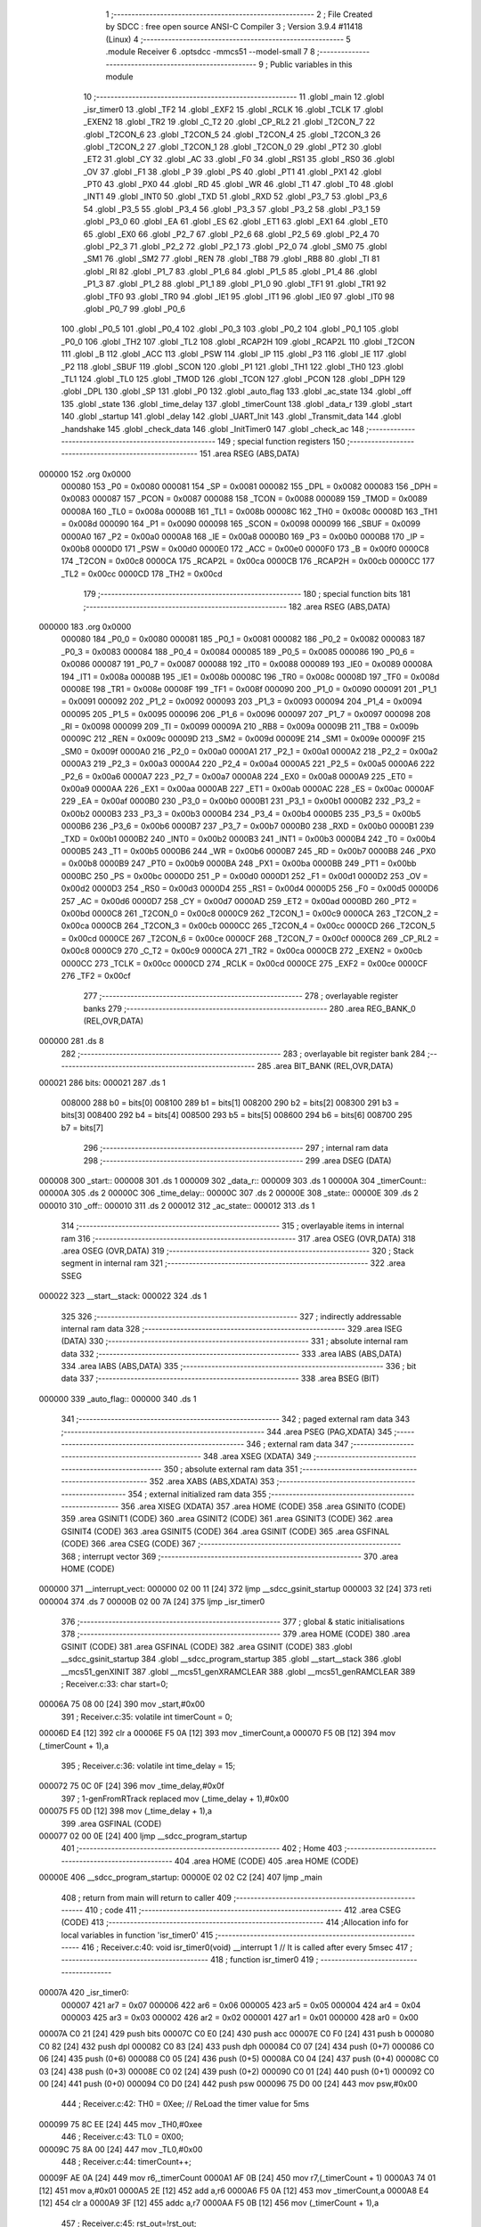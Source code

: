                                       1 ;--------------------------------------------------------
                                      2 ; File Created by SDCC : free open source ANSI-C Compiler
                                      3 ; Version 3.9.4 #11418 (Linux)
                                      4 ;--------------------------------------------------------
                                      5 	.module Receiver
                                      6 	.optsdcc -mmcs51 --model-small
                                      7 	
                                      8 ;--------------------------------------------------------
                                      9 ; Public variables in this module
                                     10 ;--------------------------------------------------------
                                     11 	.globl _main
                                     12 	.globl _isr_timer0
                                     13 	.globl _TF2
                                     14 	.globl _EXF2
                                     15 	.globl _RCLK
                                     16 	.globl _TCLK
                                     17 	.globl _EXEN2
                                     18 	.globl _TR2
                                     19 	.globl _C_T2
                                     20 	.globl _CP_RL2
                                     21 	.globl _T2CON_7
                                     22 	.globl _T2CON_6
                                     23 	.globl _T2CON_5
                                     24 	.globl _T2CON_4
                                     25 	.globl _T2CON_3
                                     26 	.globl _T2CON_2
                                     27 	.globl _T2CON_1
                                     28 	.globl _T2CON_0
                                     29 	.globl _PT2
                                     30 	.globl _ET2
                                     31 	.globl _CY
                                     32 	.globl _AC
                                     33 	.globl _F0
                                     34 	.globl _RS1
                                     35 	.globl _RS0
                                     36 	.globl _OV
                                     37 	.globl _F1
                                     38 	.globl _P
                                     39 	.globl _PS
                                     40 	.globl _PT1
                                     41 	.globl _PX1
                                     42 	.globl _PT0
                                     43 	.globl _PX0
                                     44 	.globl _RD
                                     45 	.globl _WR
                                     46 	.globl _T1
                                     47 	.globl _T0
                                     48 	.globl _INT1
                                     49 	.globl _INT0
                                     50 	.globl _TXD
                                     51 	.globl _RXD
                                     52 	.globl _P3_7
                                     53 	.globl _P3_6
                                     54 	.globl _P3_5
                                     55 	.globl _P3_4
                                     56 	.globl _P3_3
                                     57 	.globl _P3_2
                                     58 	.globl _P3_1
                                     59 	.globl _P3_0
                                     60 	.globl _EA
                                     61 	.globl _ES
                                     62 	.globl _ET1
                                     63 	.globl _EX1
                                     64 	.globl _ET0
                                     65 	.globl _EX0
                                     66 	.globl _P2_7
                                     67 	.globl _P2_6
                                     68 	.globl _P2_5
                                     69 	.globl _P2_4
                                     70 	.globl _P2_3
                                     71 	.globl _P2_2
                                     72 	.globl _P2_1
                                     73 	.globl _P2_0
                                     74 	.globl _SM0
                                     75 	.globl _SM1
                                     76 	.globl _SM2
                                     77 	.globl _REN
                                     78 	.globl _TB8
                                     79 	.globl _RB8
                                     80 	.globl _TI
                                     81 	.globl _RI
                                     82 	.globl _P1_7
                                     83 	.globl _P1_6
                                     84 	.globl _P1_5
                                     85 	.globl _P1_4
                                     86 	.globl _P1_3
                                     87 	.globl _P1_2
                                     88 	.globl _P1_1
                                     89 	.globl _P1_0
                                     90 	.globl _TF1
                                     91 	.globl _TR1
                                     92 	.globl _TF0
                                     93 	.globl _TR0
                                     94 	.globl _IE1
                                     95 	.globl _IT1
                                     96 	.globl _IE0
                                     97 	.globl _IT0
                                     98 	.globl _P0_7
                                     99 	.globl _P0_6
                                    100 	.globl _P0_5
                                    101 	.globl _P0_4
                                    102 	.globl _P0_3
                                    103 	.globl _P0_2
                                    104 	.globl _P0_1
                                    105 	.globl _P0_0
                                    106 	.globl _TH2
                                    107 	.globl _TL2
                                    108 	.globl _RCAP2H
                                    109 	.globl _RCAP2L
                                    110 	.globl _T2CON
                                    111 	.globl _B
                                    112 	.globl _ACC
                                    113 	.globl _PSW
                                    114 	.globl _IP
                                    115 	.globl _P3
                                    116 	.globl _IE
                                    117 	.globl _P2
                                    118 	.globl _SBUF
                                    119 	.globl _SCON
                                    120 	.globl _P1
                                    121 	.globl _TH1
                                    122 	.globl _TH0
                                    123 	.globl _TL1
                                    124 	.globl _TL0
                                    125 	.globl _TMOD
                                    126 	.globl _TCON
                                    127 	.globl _PCON
                                    128 	.globl _DPH
                                    129 	.globl _DPL
                                    130 	.globl _SP
                                    131 	.globl _P0
                                    132 	.globl _auto_flag
                                    133 	.globl _ac_state
                                    134 	.globl _off
                                    135 	.globl _state
                                    136 	.globl _time_delay
                                    137 	.globl _timerCount
                                    138 	.globl _data_r
                                    139 	.globl _start
                                    140 	.globl _startup
                                    141 	.globl _delay
                                    142 	.globl _UART_Init
                                    143 	.globl _Transmit_data
                                    144 	.globl _handshake
                                    145 	.globl _check_data
                                    146 	.globl _InitTimer0
                                    147 	.globl _check_ac
                                    148 ;--------------------------------------------------------
                                    149 ; special function registers
                                    150 ;--------------------------------------------------------
                                    151 	.area RSEG    (ABS,DATA)
      000000                        152 	.org 0x0000
                           000080   153 _P0	=	0x0080
                           000081   154 _SP	=	0x0081
                           000082   155 _DPL	=	0x0082
                           000083   156 _DPH	=	0x0083
                           000087   157 _PCON	=	0x0087
                           000088   158 _TCON	=	0x0088
                           000089   159 _TMOD	=	0x0089
                           00008A   160 _TL0	=	0x008a
                           00008B   161 _TL1	=	0x008b
                           00008C   162 _TH0	=	0x008c
                           00008D   163 _TH1	=	0x008d
                           000090   164 _P1	=	0x0090
                           000098   165 _SCON	=	0x0098
                           000099   166 _SBUF	=	0x0099
                           0000A0   167 _P2	=	0x00a0
                           0000A8   168 _IE	=	0x00a8
                           0000B0   169 _P3	=	0x00b0
                           0000B8   170 _IP	=	0x00b8
                           0000D0   171 _PSW	=	0x00d0
                           0000E0   172 _ACC	=	0x00e0
                           0000F0   173 _B	=	0x00f0
                           0000C8   174 _T2CON	=	0x00c8
                           0000CA   175 _RCAP2L	=	0x00ca
                           0000CB   176 _RCAP2H	=	0x00cb
                           0000CC   177 _TL2	=	0x00cc
                           0000CD   178 _TH2	=	0x00cd
                                    179 ;--------------------------------------------------------
                                    180 ; special function bits
                                    181 ;--------------------------------------------------------
                                    182 	.area RSEG    (ABS,DATA)
      000000                        183 	.org 0x0000
                           000080   184 _P0_0	=	0x0080
                           000081   185 _P0_1	=	0x0081
                           000082   186 _P0_2	=	0x0082
                           000083   187 _P0_3	=	0x0083
                           000084   188 _P0_4	=	0x0084
                           000085   189 _P0_5	=	0x0085
                           000086   190 _P0_6	=	0x0086
                           000087   191 _P0_7	=	0x0087
                           000088   192 _IT0	=	0x0088
                           000089   193 _IE0	=	0x0089
                           00008A   194 _IT1	=	0x008a
                           00008B   195 _IE1	=	0x008b
                           00008C   196 _TR0	=	0x008c
                           00008D   197 _TF0	=	0x008d
                           00008E   198 _TR1	=	0x008e
                           00008F   199 _TF1	=	0x008f
                           000090   200 _P1_0	=	0x0090
                           000091   201 _P1_1	=	0x0091
                           000092   202 _P1_2	=	0x0092
                           000093   203 _P1_3	=	0x0093
                           000094   204 _P1_4	=	0x0094
                           000095   205 _P1_5	=	0x0095
                           000096   206 _P1_6	=	0x0096
                           000097   207 _P1_7	=	0x0097
                           000098   208 _RI	=	0x0098
                           000099   209 _TI	=	0x0099
                           00009A   210 _RB8	=	0x009a
                           00009B   211 _TB8	=	0x009b
                           00009C   212 _REN	=	0x009c
                           00009D   213 _SM2	=	0x009d
                           00009E   214 _SM1	=	0x009e
                           00009F   215 _SM0	=	0x009f
                           0000A0   216 _P2_0	=	0x00a0
                           0000A1   217 _P2_1	=	0x00a1
                           0000A2   218 _P2_2	=	0x00a2
                           0000A3   219 _P2_3	=	0x00a3
                           0000A4   220 _P2_4	=	0x00a4
                           0000A5   221 _P2_5	=	0x00a5
                           0000A6   222 _P2_6	=	0x00a6
                           0000A7   223 _P2_7	=	0x00a7
                           0000A8   224 _EX0	=	0x00a8
                           0000A9   225 _ET0	=	0x00a9
                           0000AA   226 _EX1	=	0x00aa
                           0000AB   227 _ET1	=	0x00ab
                           0000AC   228 _ES	=	0x00ac
                           0000AF   229 _EA	=	0x00af
                           0000B0   230 _P3_0	=	0x00b0
                           0000B1   231 _P3_1	=	0x00b1
                           0000B2   232 _P3_2	=	0x00b2
                           0000B3   233 _P3_3	=	0x00b3
                           0000B4   234 _P3_4	=	0x00b4
                           0000B5   235 _P3_5	=	0x00b5
                           0000B6   236 _P3_6	=	0x00b6
                           0000B7   237 _P3_7	=	0x00b7
                           0000B0   238 _RXD	=	0x00b0
                           0000B1   239 _TXD	=	0x00b1
                           0000B2   240 _INT0	=	0x00b2
                           0000B3   241 _INT1	=	0x00b3
                           0000B4   242 _T0	=	0x00b4
                           0000B5   243 _T1	=	0x00b5
                           0000B6   244 _WR	=	0x00b6
                           0000B7   245 _RD	=	0x00b7
                           0000B8   246 _PX0	=	0x00b8
                           0000B9   247 _PT0	=	0x00b9
                           0000BA   248 _PX1	=	0x00ba
                           0000BB   249 _PT1	=	0x00bb
                           0000BC   250 _PS	=	0x00bc
                           0000D0   251 _P	=	0x00d0
                           0000D1   252 _F1	=	0x00d1
                           0000D2   253 _OV	=	0x00d2
                           0000D3   254 _RS0	=	0x00d3
                           0000D4   255 _RS1	=	0x00d4
                           0000D5   256 _F0	=	0x00d5
                           0000D6   257 _AC	=	0x00d6
                           0000D7   258 _CY	=	0x00d7
                           0000AD   259 _ET2	=	0x00ad
                           0000BD   260 _PT2	=	0x00bd
                           0000C8   261 _T2CON_0	=	0x00c8
                           0000C9   262 _T2CON_1	=	0x00c9
                           0000CA   263 _T2CON_2	=	0x00ca
                           0000CB   264 _T2CON_3	=	0x00cb
                           0000CC   265 _T2CON_4	=	0x00cc
                           0000CD   266 _T2CON_5	=	0x00cd
                           0000CE   267 _T2CON_6	=	0x00ce
                           0000CF   268 _T2CON_7	=	0x00cf
                           0000C8   269 _CP_RL2	=	0x00c8
                           0000C9   270 _C_T2	=	0x00c9
                           0000CA   271 _TR2	=	0x00ca
                           0000CB   272 _EXEN2	=	0x00cb
                           0000CC   273 _TCLK	=	0x00cc
                           0000CD   274 _RCLK	=	0x00cd
                           0000CE   275 _EXF2	=	0x00ce
                           0000CF   276 _TF2	=	0x00cf
                                    277 ;--------------------------------------------------------
                                    278 ; overlayable register banks
                                    279 ;--------------------------------------------------------
                                    280 	.area REG_BANK_0	(REL,OVR,DATA)
      000000                        281 	.ds 8
                                    282 ;--------------------------------------------------------
                                    283 ; overlayable bit register bank
                                    284 ;--------------------------------------------------------
                                    285 	.area BIT_BANK	(REL,OVR,DATA)
      000021                        286 bits:
      000021                        287 	.ds 1
                           008000   288 	b0 = bits[0]
                           008100   289 	b1 = bits[1]
                           008200   290 	b2 = bits[2]
                           008300   291 	b3 = bits[3]
                           008400   292 	b4 = bits[4]
                           008500   293 	b5 = bits[5]
                           008600   294 	b6 = bits[6]
                           008700   295 	b7 = bits[7]
                                    296 ;--------------------------------------------------------
                                    297 ; internal ram data
                                    298 ;--------------------------------------------------------
                                    299 	.area DSEG    (DATA)
      000008                        300 _start::
      000008                        301 	.ds 1
      000009                        302 _data_r::
      000009                        303 	.ds 1
      00000A                        304 _timerCount::
      00000A                        305 	.ds 2
      00000C                        306 _time_delay::
      00000C                        307 	.ds 2
      00000E                        308 _state::
      00000E                        309 	.ds 2
      000010                        310 _off::
      000010                        311 	.ds 2
      000012                        312 _ac_state::
      000012                        313 	.ds 1
                                    314 ;--------------------------------------------------------
                                    315 ; overlayable items in internal ram 
                                    316 ;--------------------------------------------------------
                                    317 	.area	OSEG    (OVR,DATA)
                                    318 	.area	OSEG    (OVR,DATA)
                                    319 ;--------------------------------------------------------
                                    320 ; Stack segment in internal ram 
                                    321 ;--------------------------------------------------------
                                    322 	.area	SSEG
      000022                        323 __start__stack:
      000022                        324 	.ds	1
                                    325 
                                    326 ;--------------------------------------------------------
                                    327 ; indirectly addressable internal ram data
                                    328 ;--------------------------------------------------------
                                    329 	.area ISEG    (DATA)
                                    330 ;--------------------------------------------------------
                                    331 ; absolute internal ram data
                                    332 ;--------------------------------------------------------
                                    333 	.area IABS    (ABS,DATA)
                                    334 	.area IABS    (ABS,DATA)
                                    335 ;--------------------------------------------------------
                                    336 ; bit data
                                    337 ;--------------------------------------------------------
                                    338 	.area BSEG    (BIT)
      000000                        339 _auto_flag::
      000000                        340 	.ds 1
                                    341 ;--------------------------------------------------------
                                    342 ; paged external ram data
                                    343 ;--------------------------------------------------------
                                    344 	.area PSEG    (PAG,XDATA)
                                    345 ;--------------------------------------------------------
                                    346 ; external ram data
                                    347 ;--------------------------------------------------------
                                    348 	.area XSEG    (XDATA)
                                    349 ;--------------------------------------------------------
                                    350 ; absolute external ram data
                                    351 ;--------------------------------------------------------
                                    352 	.area XABS    (ABS,XDATA)
                                    353 ;--------------------------------------------------------
                                    354 ; external initialized ram data
                                    355 ;--------------------------------------------------------
                                    356 	.area XISEG   (XDATA)
                                    357 	.area HOME    (CODE)
                                    358 	.area GSINIT0 (CODE)
                                    359 	.area GSINIT1 (CODE)
                                    360 	.area GSINIT2 (CODE)
                                    361 	.area GSINIT3 (CODE)
                                    362 	.area GSINIT4 (CODE)
                                    363 	.area GSINIT5 (CODE)
                                    364 	.area GSINIT  (CODE)
                                    365 	.area GSFINAL (CODE)
                                    366 	.area CSEG    (CODE)
                                    367 ;--------------------------------------------------------
                                    368 ; interrupt vector 
                                    369 ;--------------------------------------------------------
                                    370 	.area HOME    (CODE)
      000000                        371 __interrupt_vect:
      000000 02 00 11         [24]  372 	ljmp	__sdcc_gsinit_startup
      000003 32               [24]  373 	reti
      000004                        374 	.ds	7
      00000B 02 00 7A         [24]  375 	ljmp	_isr_timer0
                                    376 ;--------------------------------------------------------
                                    377 ; global & static initialisations
                                    378 ;--------------------------------------------------------
                                    379 	.area HOME    (CODE)
                                    380 	.area GSINIT  (CODE)
                                    381 	.area GSFINAL (CODE)
                                    382 	.area GSINIT  (CODE)
                                    383 	.globl __sdcc_gsinit_startup
                                    384 	.globl __sdcc_program_startup
                                    385 	.globl __start__stack
                                    386 	.globl __mcs51_genXINIT
                                    387 	.globl __mcs51_genXRAMCLEAR
                                    388 	.globl __mcs51_genRAMCLEAR
                                    389 ;	Receiver.c:33: char start=0;
      00006A 75 08 00         [24]  390 	mov	_start,#0x00
                                    391 ;	Receiver.c:35: volatile int timerCount = 0;
      00006D E4               [12]  392 	clr	a
      00006E F5 0A            [12]  393 	mov	_timerCount,a
      000070 F5 0B            [12]  394 	mov	(_timerCount + 1),a
                                    395 ;	Receiver.c:36: volatile int time_delay = 15;
      000072 75 0C 0F         [24]  396 	mov	_time_delay,#0x0f
                                    397 ;	1-genFromRTrack replaced	mov	(_time_delay + 1),#0x00
      000075 F5 0D            [12]  398 	mov	(_time_delay + 1),a
                                    399 	.area GSFINAL (CODE)
      000077 02 00 0E         [24]  400 	ljmp	__sdcc_program_startup
                                    401 ;--------------------------------------------------------
                                    402 ; Home
                                    403 ;--------------------------------------------------------
                                    404 	.area HOME    (CODE)
                                    405 	.area HOME    (CODE)
      00000E                        406 __sdcc_program_startup:
      00000E 02 02 C2         [24]  407 	ljmp	_main
                                    408 ;	return from main will return to caller
                                    409 ;--------------------------------------------------------
                                    410 ; code
                                    411 ;--------------------------------------------------------
                                    412 	.area CSEG    (CODE)
                                    413 ;------------------------------------------------------------
                                    414 ;Allocation info for local variables in function 'isr_timer0'
                                    415 ;------------------------------------------------------------
                                    416 ;	Receiver.c:40: void isr_timer0(void) __interrupt 1   // It is called after every 5msec
                                    417 ;	-----------------------------------------
                                    418 ;	 function isr_timer0
                                    419 ;	-----------------------------------------
      00007A                        420 _isr_timer0:
                           000007   421 	ar7 = 0x07
                           000006   422 	ar6 = 0x06
                           000005   423 	ar5 = 0x05
                           000004   424 	ar4 = 0x04
                           000003   425 	ar3 = 0x03
                           000002   426 	ar2 = 0x02
                           000001   427 	ar1 = 0x01
                           000000   428 	ar0 = 0x00
      00007A C0 21            [24]  429 	push	bits
      00007C C0 E0            [24]  430 	push	acc
      00007E C0 F0            [24]  431 	push	b
      000080 C0 82            [24]  432 	push	dpl
      000082 C0 83            [24]  433 	push	dph
      000084 C0 07            [24]  434 	push	(0+7)
      000086 C0 06            [24]  435 	push	(0+6)
      000088 C0 05            [24]  436 	push	(0+5)
      00008A C0 04            [24]  437 	push	(0+4)
      00008C C0 03            [24]  438 	push	(0+3)
      00008E C0 02            [24]  439 	push	(0+2)
      000090 C0 01            [24]  440 	push	(0+1)
      000092 C0 00            [24]  441 	push	(0+0)
      000094 C0 D0            [24]  442 	push	psw
      000096 75 D0 00         [24]  443 	mov	psw,#0x00
                                    444 ;	Receiver.c:42: TH0  = 0Xee;         // ReLoad the timer value for 5ms
      000099 75 8C EE         [24]  445 	mov	_TH0,#0xee
                                    446 ;	Receiver.c:43: TL0  = 0X00;
      00009C 75 8A 00         [24]  447 	mov	_TL0,#0x00
                                    448 ;	Receiver.c:44: timerCount++;
      00009F AE 0A            [24]  449 	mov	r6,_timerCount
      0000A1 AF 0B            [24]  450 	mov	r7,(_timerCount + 1)
      0000A3 74 01            [12]  451 	mov	a,#0x01
      0000A5 2E               [12]  452 	add	a,r6
      0000A6 F5 0A            [12]  453 	mov	_timerCount,a
      0000A8 E4               [12]  454 	clr	a
      0000A9 3F               [12]  455 	addc	a,r7
      0000AA F5 0B            [12]  456 	mov	(_timerCount + 1),a
                                    457 ;	Receiver.c:45: rst_out=!rst_out;
      0000AC B2 96            [12]  458 	cpl	_P1_6
                                    459 ;	Receiver.c:47: if(state!=20)
      0000AE 74 14            [12]  460 	mov	a,#0x14
      0000B0 B5 0E 07         [24]  461 	cjne	a,_state,00257$
      0000B3 E4               [12]  462 	clr	a
      0000B4 B5 0F 03         [24]  463 	cjne	a,(_state + 1),00257$
      0000B7 02 02 69         [24]  464 	ljmp	00153$
      0000BA                        465 00257$:
                                    466 ;	Receiver.c:49: if(timerCount < (time_delay*30)) // count for LED-ON delay
      0000BA 85 0C 13         [24]  467 	mov	__mulint_PARM_2,_time_delay
      0000BD 85 0D 14         [24]  468 	mov	(__mulint_PARM_2 + 1),(_time_delay + 1)
      0000C0 90 00 1E         [24]  469 	mov	dptr,#0x001e
      0000C3 12 05 28         [24]  470 	lcall	__mulint
      0000C6 AE 82            [24]  471 	mov	r6,dpl
      0000C8 AF 83            [24]  472 	mov	r7,dph
      0000CA C3               [12]  473 	clr	c
      0000CB E5 0A            [12]  474 	mov	a,_timerCount
      0000CD 9E               [12]  475 	subb	a,r6
      0000CE E5 0B            [12]  476 	mov	a,(_timerCount + 1)
      0000D0 64 80            [12]  477 	xrl	a,#0x80
      0000D2 8F F0            [24]  478 	mov	b,r7
      0000D4 63 F0 80         [24]  479 	xrl	b,#0x80
      0000D7 95 F0            [12]  480 	subb	a,b
      0000D9 40 03            [24]  481 	jc	00258$
      0000DB 02 01 C1         [24]  482 	ljmp	00150$
      0000DE                        483 00258$:
                                    484 ;	Receiver.c:51: switch(state)
      0000DE E5 0F            [12]  485 	mov	a,(_state + 1)
      0000E0 30 E7 03         [24]  486 	jnb	acc.7,00259$
      0000E3 02 02 69         [24]  487 	ljmp	00153$
      0000E6                        488 00259$:
      0000E6 C3               [12]  489 	clr	c
      0000E7 74 09            [12]  490 	mov	a,#0x09
      0000E9 95 0E            [12]  491 	subb	a,_state
      0000EB 74 80            [12]  492 	mov	a,#(0x00 ^ 0x80)
      0000ED 85 0F F0         [24]  493 	mov	b,(_state + 1)
      0000F0 63 F0 80         [24]  494 	xrl	b,#0x80
      0000F3 95 F0            [12]  495 	subb	a,b
      0000F5 50 03            [24]  496 	jnc	00260$
      0000F7 02 02 69         [24]  497 	ljmp	00153$
      0000FA                        498 00260$:
      0000FA E5 0E            [12]  499 	mov	a,_state
      0000FC 24 0B            [12]  500 	add	a,#(00261$-3-.)
      0000FE 83               [24]  501 	movc	a,@a+pc
      0000FF F5 82            [12]  502 	mov	dpl,a
      000101 E5 0E            [12]  503 	mov	a,_state
      000103 24 0E            [12]  504 	add	a,#(00262$-3-.)
      000105 83               [24]  505 	movc	a,@a+pc
      000106 F5 83            [12]  506 	mov	dph,a
      000108 E4               [12]  507 	clr	a
      000109 73               [24]  508 	jmp	@a+dptr
      00010A                        509 00261$:
      00010A 1E                     510 	.db	00101$
      00010B 30                     511 	.db	00104$
      00010C 41                     512 	.db	00107$
      00010D 52                     513 	.db	00110$
      00010E 63                     514 	.db	00113$
      00010F 74                     515 	.db	00116$
      000110 85                     516 	.db	00119$
      000111 96                     517 	.db	00122$
      000112 9F                     518 	.db	00123$
      000113 B0                     519 	.db	00126$
      000114                        520 00262$:
      000114 01                     521 	.db	00101$>>8
      000115 01                     522 	.db	00104$>>8
      000116 01                     523 	.db	00107$>>8
      000117 01                     524 	.db	00110$>>8
      000118 01                     525 	.db	00113$>>8
      000119 01                     526 	.db	00116$>>8
      00011A 01                     527 	.db	00119$>>8
      00011B 01                     528 	.db	00122$>>8
      00011C 01                     529 	.db	00123$>>8
      00011D 01                     530 	.db	00126$>>8
                                    531 ;	Receiver.c:53: case 0:	P0_1 =!P0_1;P0_0 =0;P2_6=!P2_6;
      00011E                        532 00101$:
      00011E B2 81            [12]  533 	cpl	_P0_1
                                    534 ;	assignBit
      000120 C2 80            [12]  535 	clr	_P0_0
      000122 B2 A6            [12]  536 	cpl	_P2_6
                                    537 ;	Receiver.c:54: if(auto_flag)	auto_led=1;
      000124 30 00 02         [24]  538 	jnb	_auto_flag,00103$
                                    539 ;	assignBit
      000127 D2 A1            [12]  540 	setb	_P2_1
      000129                        541 00103$:
                                    542 ;	Receiver.c:55: up_led=0;	down_led=0;
                                    543 ;	assignBit
      000129 C2 A7            [12]  544 	clr	_P2_7
                                    545 ;	assignBit
      00012B C2 A4            [12]  546 	clr	_P2_4
                                    547 ;	Receiver.c:56: break;	
      00012D 02 02 69         [24]  548 	ljmp	00153$
                                    549 ;	Receiver.c:57: case 1:	P0_1 =!P0_1;P0_0 =0;P2_6=0;
      000130                        550 00104$:
      000130 B2 81            [12]  551 	cpl	_P0_1
                                    552 ;	assignBit
      000132 C2 80            [12]  553 	clr	_P0_0
                                    554 ;	assignBit
      000134 C2 A6            [12]  555 	clr	_P2_6
                                    556 ;	Receiver.c:58: if(auto_flag)
      000136 20 00 03         [24]  557 	jb	_auto_flag,00264$
      000139 02 02 69         [24]  558 	ljmp	00153$
      00013C                        559 00264$:
                                    560 ;	Receiver.c:59: up_led=1;
                                    561 ;	assignBit
      00013C D2 A7            [12]  562 	setb	_P2_7
                                    563 ;	Receiver.c:60: break;
      00013E 02 02 69         [24]  564 	ljmp	00153$
                                    565 ;	Receiver.c:61: case 2:	P0_1 =!P0_1;P0_0 =0;P2_6=0;
      000141                        566 00107$:
      000141 B2 81            [12]  567 	cpl	_P0_1
                                    568 ;	assignBit
      000143 C2 80            [12]  569 	clr	_P0_0
                                    570 ;	assignBit
      000145 C2 A6            [12]  571 	clr	_P2_6
                                    572 ;	Receiver.c:62: if(auto_flag)
      000147 20 00 03         [24]  573 	jb	_auto_flag,00265$
      00014A 02 02 69         [24]  574 	ljmp	00153$
      00014D                        575 00265$:
                                    576 ;	Receiver.c:63: up_led=1;
                                    577 ;	assignBit
      00014D D2 A7            [12]  578 	setb	_P2_7
                                    579 ;	Receiver.c:64: break;
      00014F 02 02 69         [24]  580 	ljmp	00153$
                                    581 ;	Receiver.c:65: case 3:	P0_1 =!P0_1;P0_0 =!P0_0;P2_6=0;
      000152                        582 00110$:
      000152 B2 81            [12]  583 	cpl	_P0_1
      000154 B2 80            [12]  584 	cpl	_P0_0
                                    585 ;	assignBit
      000156 C2 A6            [12]  586 	clr	_P2_6
                                    587 ;	Receiver.c:66: if(auto_flag)
      000158 20 00 03         [24]  588 	jb	_auto_flag,00266$
      00015B 02 02 69         [24]  589 	ljmp	00153$
      00015E                        590 00266$:
                                    591 ;	Receiver.c:67: up_led=1;
                                    592 ;	assignBit
      00015E D2 A7            [12]  593 	setb	_P2_7
                                    594 ;	Receiver.c:68: break;
      000160 02 02 69         [24]  595 	ljmp	00153$
                                    596 ;	Receiver.c:69: case 4:	P0_1 =0;P0_0 =!P0_0;P2_6=!P2_6;
      000163                        597 00113$:
                                    598 ;	assignBit
      000163 C2 81            [12]  599 	clr	_P0_1
      000165 B2 80            [12]  600 	cpl	_P0_0
      000167 B2 A6            [12]  601 	cpl	_P2_6
                                    602 ;	Receiver.c:70: if(auto_flag)
      000169 20 00 03         [24]  603 	jb	_auto_flag,00267$
      00016C 02 02 69         [24]  604 	ljmp	00153$
      00016F                        605 00267$:
                                    606 ;	Receiver.c:71: down_led=1;
                                    607 ;	assignBit
      00016F D2 A4            [12]  608 	setb	_P2_4
                                    609 ;	Receiver.c:72: break;
      000171 02 02 69         [24]  610 	ljmp	00153$
                                    611 ;	Receiver.c:73: case 5:	P0_1 =0;P0_0 =0;P2_6=!P2_6;
      000174                        612 00116$:
                                    613 ;	assignBit
      000174 C2 81            [12]  614 	clr	_P0_1
                                    615 ;	assignBit
      000176 C2 80            [12]  616 	clr	_P0_0
      000178 B2 A6            [12]  617 	cpl	_P2_6
                                    618 ;	Receiver.c:74: if(auto_flag)
      00017A 20 00 03         [24]  619 	jb	_auto_flag,00268$
      00017D 02 02 69         [24]  620 	ljmp	00153$
      000180                        621 00268$:
                                    622 ;	Receiver.c:75: down_led=1;
                                    623 ;	assignBit
      000180 D2 A4            [12]  624 	setb	_P2_4
                                    625 ;	Receiver.c:76: break;
      000182 02 02 69         [24]  626 	ljmp	00153$
                                    627 ;	Receiver.c:77: case 6:	P0_1 =0;P0_0 =0;P2_6=!P2_6;
      000185                        628 00119$:
                                    629 ;	assignBit
      000185 C2 81            [12]  630 	clr	_P0_1
                                    631 ;	assignBit
      000187 C2 80            [12]  632 	clr	_P0_0
      000189 B2 A6            [12]  633 	cpl	_P2_6
                                    634 ;	Receiver.c:78: if(auto_flag)
      00018B 20 00 03         [24]  635 	jb	_auto_flag,00269$
      00018E 02 02 69         [24]  636 	ljmp	00153$
      000191                        637 00269$:
                                    638 ;	Receiver.c:79: down_led=1;
                                    639 ;	assignBit
      000191 D2 A4            [12]  640 	setb	_P2_4
                                    641 ;	Receiver.c:80: break;
      000193 02 02 69         [24]  642 	ljmp	00153$
                                    643 ;	Receiver.c:81: case 7:	P0_1 =0;P0_0 =!P0_0;P2_6=0;break;
      000196                        644 00122$:
                                    645 ;	assignBit
      000196 C2 81            [12]  646 	clr	_P0_1
      000198 B2 80            [12]  647 	cpl	_P0_0
                                    648 ;	assignBit
      00019A C2 A6            [12]  649 	clr	_P2_6
      00019C 02 02 69         [24]  650 	ljmp	00153$
                                    651 ;	Receiver.c:82: case 8:	P0_1 =!P0_1;P0_0 =0;P2_6=0;
      00019F                        652 00123$:
      00019F B2 81            [12]  653 	cpl	_P0_1
                                    654 ;	assignBit
      0001A1 C2 80            [12]  655 	clr	_P0_0
                                    656 ;	assignBit
      0001A3 C2 A6            [12]  657 	clr	_P2_6
                                    658 ;	Receiver.c:83: if(auto_flag)
      0001A5 20 00 03         [24]  659 	jb	_auto_flag,00270$
      0001A8 02 02 69         [24]  660 	ljmp	00153$
      0001AB                        661 00270$:
                                    662 ;	Receiver.c:84: up_led=1;
                                    663 ;	assignBit
      0001AB D2 A7            [12]  664 	setb	_P2_7
                                    665 ;	Receiver.c:85: break;
      0001AD 02 02 69         [24]  666 	ljmp	00153$
                                    667 ;	Receiver.c:86: case 9:	P0_1 =0;P0_0 =0;P2_6=!P2_6;
      0001B0                        668 00126$:
                                    669 ;	assignBit
      0001B0 C2 81            [12]  670 	clr	_P0_1
                                    671 ;	assignBit
      0001B2 C2 80            [12]  672 	clr	_P0_0
      0001B4 B2 A6            [12]  673 	cpl	_P2_6
                                    674 ;	Receiver.c:87: if(auto_flag)
      0001B6 20 00 03         [24]  675 	jb	_auto_flag,00271$
      0001B9 02 02 69         [24]  676 	ljmp	00153$
      0001BC                        677 00271$:
                                    678 ;	Receiver.c:88: down_led=1;
                                    679 ;	assignBit
      0001BC D2 A4            [12]  680 	setb	_P2_4
                                    681 ;	Receiver.c:89: break;
      0001BE 02 02 69         [24]  682 	ljmp	00153$
                                    683 ;	Receiver.c:91: }	
      0001C1                        684 00150$:
                                    685 ;	Receiver.c:95: else if((timerCount > time_delay) &&(timerCount<time_delay*60)) // count for LED-ON delay
      0001C1 C3               [12]  686 	clr	c
      0001C2 E5 0C            [12]  687 	mov	a,_time_delay
      0001C4 95 0A            [12]  688 	subb	a,_timerCount
      0001C6 E5 0D            [12]  689 	mov	a,(_time_delay + 1)
      0001C8 64 80            [12]  690 	xrl	a,#0x80
      0001CA 85 0B F0         [24]  691 	mov	b,(_timerCount + 1)
      0001CD 63 F0 80         [24]  692 	xrl	b,#0x80
      0001D0 95 F0            [12]  693 	subb	a,b
      0001D2 40 03            [24]  694 	jc	00272$
      0001D4 02 02 64         [24]  695 	ljmp	00146$
      0001D7                        696 00272$:
      0001D7 85 0C 13         [24]  697 	mov	__mulint_PARM_2,_time_delay
      0001DA 85 0D 14         [24]  698 	mov	(__mulint_PARM_2 + 1),(_time_delay + 1)
      0001DD 90 00 3C         [24]  699 	mov	dptr,#0x003c
      0001E0 12 05 28         [24]  700 	lcall	__mulint
      0001E3 AE 82            [24]  701 	mov	r6,dpl
      0001E5 AF 83            [24]  702 	mov	r7,dph
      0001E7 C3               [12]  703 	clr	c
      0001E8 E5 0A            [12]  704 	mov	a,_timerCount
      0001EA 9E               [12]  705 	subb	a,r6
      0001EB E5 0B            [12]  706 	mov	a,(_timerCount + 1)
      0001ED 64 80            [12]  707 	xrl	a,#0x80
      0001EF 8F F0            [24]  708 	mov	b,r7
      0001F1 63 F0 80         [24]  709 	xrl	b,#0x80
      0001F4 95 F0            [12]  710 	subb	a,b
      0001F6 40 03            [24]  711 	jc	00273$
      0001F8 02 02 64         [24]  712 	ljmp	00146$
      0001FB                        713 00273$:
                                    714 ;	Receiver.c:97: switch(state)
      0001FB E5 0F            [12]  715 	mov	a,(_state + 1)
      0001FD 30 E7 03         [24]  716 	jnb	acc.7,00274$
      000200 02 02 69         [24]  717 	ljmp	00153$
      000203                        718 00274$:
      000203 C3               [12]  719 	clr	c
      000204 74 09            [12]  720 	mov	a,#0x09
      000206 95 0E            [12]  721 	subb	a,_state
      000208 74 80            [12]  722 	mov	a,#(0x00 ^ 0x80)
      00020A 85 0F F0         [24]  723 	mov	b,(_state + 1)
      00020D 63 F0 80         [24]  724 	xrl	b,#0x80
      000210 95 F0            [12]  725 	subb	a,b
      000212 50 03            [24]  726 	jnc	00275$
      000214 02 02 69         [24]  727 	ljmp	00153$
      000217                        728 00275$:
      000217 E5 0E            [12]  729 	mov	a,_state
      000219 24 0B            [12]  730 	add	a,#(00276$-3-.)
      00021B 83               [24]  731 	movc	a,@a+pc
      00021C F5 82            [12]  732 	mov	dpl,a
      00021E E5 0E            [12]  733 	mov	a,_state
      000220 24 0E            [12]  734 	add	a,#(00277$-3-.)
      000222 83               [24]  735 	movc	a,@a+pc
      000223 F5 83            [12]  736 	mov	dph,a
      000225 E4               [12]  737 	clr	a
      000226 73               [24]  738 	jmp	@a+dptr
      000227                        739 00276$:
      000227 3B                     740 	.db	00131$
      000228 4C                     741 	.db	00141$
      000229 40                     742 	.db	00140$
      00022A 40                     743 	.db	00140$
      00022B 40                     744 	.db	00140$
      00022C 40                     745 	.db	00140$
      00022D 58                     746 	.db	00142$
      00022E 40                     747 	.db	00140$
      00022F 40                     748 	.db	00140$
      000230 40                     749 	.db	00140$
      000231                        750 00277$:
      000231 02                     751 	.db	00131$>>8
      000232 02                     752 	.db	00141$>>8
      000233 02                     753 	.db	00140$>>8
      000234 02                     754 	.db	00140$>>8
      000235 02                     755 	.db	00140$>>8
      000236 02                     756 	.db	00140$>>8
      000237 02                     757 	.db	00142$>>8
      000238 02                     758 	.db	00140$>>8
      000239 02                     759 	.db	00140$>>8
      00023A 02                     760 	.db	00140$>>8
                                    761 ;	Receiver.c:99: case 0:	if(auto_flag)	auto_led=0;
      00023B                        762 00131$:
      00023B 30 00 02         [24]  763 	jnb	_auto_flag,00140$
                                    764 ;	assignBit
      00023E C2 A1            [12]  765 	clr	_P2_1
                                    766 ;	Receiver.c:106: case 9:P0_1 =0;P0_0 =0;P2_6=0;up_led=0;down_led=0;break;
      000240                        767 00140$:
                                    768 ;	assignBit
      000240 C2 81            [12]  769 	clr	_P0_1
                                    770 ;	assignBit
      000242 C2 80            [12]  771 	clr	_P0_0
                                    772 ;	assignBit
      000244 C2 A6            [12]  773 	clr	_P2_6
                                    774 ;	assignBit
      000246 C2 A7            [12]  775 	clr	_P2_7
                                    776 ;	assignBit
      000248 C2 A4            [12]  777 	clr	_P2_4
                                    778 ;	Receiver.c:107: case 1:P0_1 =!P0_1;P0_0 =0;P2_6=0;up_led=1;down_led=0;break;
      00024A 80 1D            [24]  779 	sjmp	00153$
      00024C                        780 00141$:
      00024C B2 81            [12]  781 	cpl	_P0_1
                                    782 ;	assignBit
      00024E C2 80            [12]  783 	clr	_P0_0
                                    784 ;	assignBit
      000250 C2 A6            [12]  785 	clr	_P2_6
                                    786 ;	assignBit
      000252 D2 A7            [12]  787 	setb	_P2_7
                                    788 ;	assignBit
      000254 C2 A4            [12]  789 	clr	_P2_4
                                    790 ;	Receiver.c:108: case 6:P0_1 =0;P0_0 =0;P2_6=!P2_6;up_led=0;down_led=1;break;
      000256 80 11            [24]  791 	sjmp	00153$
      000258                        792 00142$:
                                    793 ;	assignBit
      000258 C2 81            [12]  794 	clr	_P0_1
                                    795 ;	assignBit
      00025A C2 80            [12]  796 	clr	_P0_0
      00025C B2 A6            [12]  797 	cpl	_P2_6
                                    798 ;	assignBit
      00025E C2 A7            [12]  799 	clr	_P2_7
                                    800 ;	assignBit
      000260 D2 A4            [12]  801 	setb	_P2_4
                                    802 ;	Receiver.c:110: }
      000262 80 05            [24]  803 	sjmp	00153$
      000264                        804 00146$:
                                    805 ;	Receiver.c:114: timerCount = 0;
      000264 E4               [12]  806 	clr	a
      000265 F5 0A            [12]  807 	mov	_timerCount,a
      000267 F5 0B            [12]  808 	mov	(_timerCount + 1),a
      000269                        809 00153$:
                                    810 ;	Receiver.c:117: if((!pwr_key)&&(start))
      000269 20 97 34         [24]  811 	jb	_P1_7,00160$
      00026C E5 08            [12]  812 	mov	a,_start
      00026E 60 30            [24]  813 	jz	00160$
                                    814 ;	Receiver.c:119: off++;
      000270 05 10            [12]  815 	inc	_off
      000272 E4               [12]  816 	clr	a
      000273 B5 10 02         [24]  817 	cjne	a,_off,00281$
      000276 05 11            [12]  818 	inc	(_off + 1)
      000278                        819 00281$:
                                    820 ;	Receiver.c:120: if(off>50)
      000278 C3               [12]  821 	clr	c
      000279 74 32            [12]  822 	mov	a,#0x32
      00027B 95 10            [12]  823 	subb	a,_off
      00027D 74 80            [12]  824 	mov	a,#(0x00 ^ 0x80)
      00027F 85 11 F0         [24]  825 	mov	b,(_off + 1)
      000282 63 F0 80         [24]  826 	xrl	b,#0x80
      000285 95 F0            [12]  827 	subb	a,b
      000287 50 1C            [24]  828 	jnc	00163$
                                    829 ;	Receiver.c:121: {pwr_out=1;
                                    830 ;	assignBit
      000289 D2 87            [12]  831 	setb	_P0_7
                                    832 ;	Receiver.c:122: pwr_led=0;P0_1 =0;P0_0 =0;P2_6=0;ac_led_up=0;ac_led_down=0;auto_led=0;
                                    833 ;	assignBit
      00028B C2 A0            [12]  834 	clr	_P2_0
                                    835 ;	assignBit
      00028D C2 81            [12]  836 	clr	_P0_1
                                    837 ;	assignBit
      00028F C2 80            [12]  838 	clr	_P0_0
                                    839 ;	assignBit
      000291 C2 A6            [12]  840 	clr	_P2_6
                                    841 ;	assignBit
      000293 C2 A2            [12]  842 	clr	_P2_2
                                    843 ;	assignBit
      000295 C2 A3            [12]  844 	clr	_P2_3
                                    845 ;	assignBit
      000297 C2 A1            [12]  846 	clr	_P2_1
                                    847 ;	Receiver.c:123: TR0 = 0;         // Start Timer 1
                                    848 ;	assignBit
      000299 C2 8C            [12]  849 	clr	_TR0
                                    850 ;	Receiver.c:124: while(!pwr_key);}
      00029B                        851 00154$:
      00029B 30 97 FD         [24]  852 	jnb	_P1_7,00154$
      00029E 80 05            [24]  853 	sjmp	00163$
      0002A0                        854 00160$:
                                    855 ;	Receiver.c:127: else off=0;
      0002A0 E4               [12]  856 	clr	a
      0002A1 F5 10            [12]  857 	mov	_off,a
      0002A3 F5 11            [12]  858 	mov	(_off + 1),a
      0002A5                        859 00163$:
                                    860 ;	Receiver.c:128: }
      0002A5 D0 D0            [24]  861 	pop	psw
      0002A7 D0 00            [24]  862 	pop	(0+0)
      0002A9 D0 01            [24]  863 	pop	(0+1)
      0002AB D0 02            [24]  864 	pop	(0+2)
      0002AD D0 03            [24]  865 	pop	(0+3)
      0002AF D0 04            [24]  866 	pop	(0+4)
      0002B1 D0 05            [24]  867 	pop	(0+5)
      0002B3 D0 06            [24]  868 	pop	(0+6)
      0002B5 D0 07            [24]  869 	pop	(0+7)
      0002B7 D0 83            [24]  870 	pop	dph
      0002B9 D0 82            [24]  871 	pop	dpl
      0002BB D0 F0            [24]  872 	pop	b
      0002BD D0 E0            [24]  873 	pop	acc
      0002BF D0 21            [24]  874 	pop	bits
      0002C1 32               [24]  875 	reti
                                    876 ;------------------------------------------------------------
                                    877 ;Allocation info for local variables in function 'main'
                                    878 ;------------------------------------------------------------
                                    879 ;	Receiver.c:131: void main()
                                    880 ;	-----------------------------------------
                                    881 ;	 function main
                                    882 ;	-----------------------------------------
      0002C2                        883 _main:
                                    884 ;	Receiver.c:133: state=20;
      0002C2 75 0E 14         [24]  885 	mov	_state,#0x14
      0002C5 75 0F 00         [24]  886 	mov	(_state + 1),#0x00
                                    887 ;	Receiver.c:134: pwr_out=0;
                                    888 ;	assignBit
      0002C8 C2 87            [12]  889 	clr	_P0_7
                                    890 ;	Receiver.c:135: InitTimer0();
      0002CA 12 04 C3         [24]  891 	lcall	_InitTimer0
                                    892 ;	Receiver.c:136: EA=1;
                                    893 ;	assignBit
      0002CD D2 AF            [12]  894 	setb	_EA
                                    895 ;	Receiver.c:137: startup();
      0002CF 12 02 E3         [24]  896 	lcall	_startup
                                    897 ;	Receiver.c:138: start=1;
      0002D2 75 08 01         [24]  898 	mov	_start,#0x01
                                    899 ;	Receiver.c:139: UART_Init();
      0002D5 12 03 6B         [24]  900 	lcall	_UART_Init
                                    901 ;	Receiver.c:140: handshake();
      0002D8 12 03 80         [24]  902 	lcall	_handshake
                                    903 ;	Receiver.c:141: while(1)
      0002DB                        904 00102$:
                                    905 ;	Receiver.c:143: check_ac();
      0002DB 12 04 D1         [24]  906 	lcall	_check_ac
                                    907 ;	Receiver.c:144: check_data();
      0002DE 12 03 C3         [24]  908 	lcall	_check_data
                                    909 ;	Receiver.c:146: } //main
      0002E1 80 F8            [24]  910 	sjmp	00102$
                                    911 ;------------------------------------------------------------
                                    912 ;Allocation info for local variables in function 'startup'
                                    913 ;------------------------------------------------------------
                                    914 ;	Receiver.c:149: void startup()
                                    915 ;	-----------------------------------------
                                    916 ;	 function startup
                                    917 ;	-----------------------------------------
      0002E3                        918 _startup:
                                    919 ;	Receiver.c:151: P0=0x00;
      0002E3 75 80 00         [24]  920 	mov	_P0,#0x00
                                    921 ;	Receiver.c:152: P2=0x00;
      0002E6 75 A0 00         [24]  922 	mov	_P2,#0x00
                                    923 ;	Receiver.c:154: pwr_key=1;
                                    924 ;	assignBit
      0002E9 D2 97            [12]  925 	setb	_P1_7
                                    926 ;	Receiver.c:155: dim_key=1;
                                    927 ;	assignBit
      0002EB D2 94            [12]  928 	setb	_P1_4
                                    929 ;	Receiver.c:156: ac_key=1;
                                    930 ;	assignBit
      0002ED D2 93            [12]  931 	setb	_P1_3
                                    932 ;	Receiver.c:157: auto_key=1;
                                    933 ;	assignBit
      0002EF D2 92            [12]  934 	setb	_P1_2
                                    935 ;	Receiver.c:159: pwr_out=0;
                                    936 ;	assignBit
      0002F1 C2 87            [12]  937 	clr	_P0_7
                                    938 ;	Receiver.c:160: rst_out=0;
                                    939 ;	assignBit
      0002F3 C2 96            [12]  940 	clr	_P1_6
                                    941 ;	Receiver.c:162: pwr_led=0;
                                    942 ;	assignBit
      0002F5 C2 A0            [12]  943 	clr	_P2_0
                                    944 ;	Receiver.c:163: auto_led=0;
                                    945 ;	assignBit
      0002F7 C2 A1            [12]  946 	clr	_P2_1
                                    947 ;	Receiver.c:164: ac_led_up=0;
                                    948 ;	assignBit
      0002F9 C2 A2            [12]  949 	clr	_P2_2
                                    950 ;	Receiver.c:165: ac_led_down=0;
                                    951 ;	assignBit
      0002FB C2 A3            [12]  952 	clr	_P2_3
                                    953 ;	Receiver.c:166: up_led=0;
                                    954 ;	assignBit
      0002FD C2 A7            [12]  955 	clr	_P2_7
                                    956 ;	Receiver.c:167: down_led=0;
                                    957 ;	assignBit
      0002FF C2 A4            [12]  958 	clr	_P2_4
                                    959 ;	Receiver.c:169: pwr_led=1;
                                    960 ;	assignBit
      000301 D2 A0            [12]  961 	setb	_P2_0
                                    962 ;	Receiver.c:170: auto_led=0;
                                    963 ;	assignBit
      000303 C2 A1            [12]  964 	clr	_P2_1
                                    965 ;	Receiver.c:171: ac_led_up=1;ac_led_down=0;
                                    966 ;	assignBit
      000305 D2 A2            [12]  967 	setb	_P2_2
                                    968 ;	assignBit
      000307 C2 A3            [12]  969 	clr	_P2_3
                                    970 ;	Receiver.c:172: auto_flag = 0;
                                    971 ;	assignBit
      000309 C2 00            [12]  972 	clr	_auto_flag
                                    973 ;	Receiver.c:174: P0_1 =1;P0_0 =1;P2_6=1;
                                    974 ;	assignBit
      00030B D2 81            [12]  975 	setb	_P0_1
                                    976 ;	assignBit
      00030D D2 80            [12]  977 	setb	_P0_0
                                    978 ;	assignBit
      00030F D2 A6            [12]  979 	setb	_P2_6
                                    980 ;	Receiver.c:175: delay();delay();
      000311 12 03 42         [24]  981 	lcall	_delay
      000314 12 03 42         [24]  982 	lcall	_delay
                                    983 ;	Receiver.c:176: P0_1 =0;P0_0 =0;P2_6=1;
                                    984 ;	assignBit
      000317 C2 81            [12]  985 	clr	_P0_1
                                    986 ;	assignBit
      000319 C2 80            [12]  987 	clr	_P0_0
                                    988 ;	assignBit
      00031B D2 A6            [12]  989 	setb	_P2_6
                                    990 ;	Receiver.c:177: delay();delay();
      00031D 12 03 42         [24]  991 	lcall	_delay
      000320 12 03 42         [24]  992 	lcall	_delay
                                    993 ;	Receiver.c:178: P0_1 =0;P0_0 =1;P2_6=0;
                                    994 ;	assignBit
      000323 C2 81            [12]  995 	clr	_P0_1
                                    996 ;	assignBit
      000325 D2 80            [12]  997 	setb	_P0_0
                                    998 ;	assignBit
      000327 C2 A6            [12]  999 	clr	_P2_6
                                   1000 ;	Receiver.c:179: delay();delay();
      000329 12 03 42         [24] 1001 	lcall	_delay
      00032C 12 03 42         [24] 1002 	lcall	_delay
                                   1003 ;	Receiver.c:180: P0_1 =1;P0_0 =0;P2_6=0;
                                   1004 ;	assignBit
      00032F D2 81            [12] 1005 	setb	_P0_1
                                   1006 ;	assignBit
      000331 C2 80            [12] 1007 	clr	_P0_0
                                   1008 ;	assignBit
      000333 C2 A6            [12] 1009 	clr	_P2_6
                                   1010 ;	Receiver.c:181: delay();delay();
      000335 12 03 42         [24] 1011 	lcall	_delay
      000338 12 03 42         [24] 1012 	lcall	_delay
                                   1013 ;	Receiver.c:182: P0_1 =0;P0_0 =0;P2_6=0;
                                   1014 ;	assignBit
      00033B C2 81            [12] 1015 	clr	_P0_1
                                   1016 ;	assignBit
      00033D C2 80            [12] 1017 	clr	_P0_0
                                   1018 ;	assignBit
      00033F C2 A6            [12] 1019 	clr	_P2_6
                                   1020 ;	Receiver.c:183: }
      000341 22               [24] 1021 	ret
                                   1022 ;------------------------------------------------------------
                                   1023 ;Allocation info for local variables in function 'delay'
                                   1024 ;------------------------------------------------------------
                                   1025 ;i                         Allocated to registers r6 r7 
                                   1026 ;j                         Allocated to registers r4 r5 
                                   1027 ;------------------------------------------------------------
                                   1028 ;	Receiver.c:185: void delay()
                                   1029 ;	-----------------------------------------
                                   1030 ;	 function delay
                                   1031 ;	-----------------------------------------
      000342                       1032 _delay:
                                   1033 ;	Receiver.c:188: for(i=0;i<0x33;i++)
      000342 7E 00            [12] 1034 	mov	r6,#0x00
      000344 7F 00            [12] 1035 	mov	r7,#0x00
      000346                       1036 00106$:
                                   1037 ;	Receiver.c:189: for(j=0;j<0xff;j++);
      000346 7C FF            [12] 1038 	mov	r4,#0xff
      000348 7D 00            [12] 1039 	mov	r5,#0x00
      00034A                       1040 00105$:
      00034A EC               [12] 1041 	mov	a,r4
      00034B 24 FF            [12] 1042 	add	a,#0xff
      00034D FA               [12] 1043 	mov	r2,a
      00034E ED               [12] 1044 	mov	a,r5
      00034F 34 FF            [12] 1045 	addc	a,#0xff
      000351 FB               [12] 1046 	mov	r3,a
      000352 8A 04            [24] 1047 	mov	ar4,r2
      000354 8B 05            [24] 1048 	mov	ar5,r3
      000356 EA               [12] 1049 	mov	a,r2
      000357 4B               [12] 1050 	orl	a,r3
      000358 70 F0            [24] 1051 	jnz	00105$
                                   1052 ;	Receiver.c:188: for(i=0;i<0x33;i++)
      00035A 0E               [12] 1053 	inc	r6
      00035B BE 00 01         [24] 1054 	cjne	r6,#0x00,00124$
      00035E 0F               [12] 1055 	inc	r7
      00035F                       1056 00124$:
      00035F C3               [12] 1057 	clr	c
      000360 EE               [12] 1058 	mov	a,r6
      000361 94 33            [12] 1059 	subb	a,#0x33
      000363 EF               [12] 1060 	mov	a,r7
      000364 64 80            [12] 1061 	xrl	a,#0x80
      000366 94 80            [12] 1062 	subb	a,#0x80
      000368 40 DC            [24] 1063 	jc	00106$
                                   1064 ;	Receiver.c:190: }
      00036A 22               [24] 1065 	ret
                                   1066 ;------------------------------------------------------------
                                   1067 ;Allocation info for local variables in function 'UART_Init'
                                   1068 ;------------------------------------------------------------
                                   1069 ;	Receiver.c:193: void UART_Init()
                                   1070 ;	-----------------------------------------
                                   1071 ;	 function UART_Init
                                   1072 ;	-----------------------------------------
      00036B                       1073 _UART_Init:
                                   1074 ;	Receiver.c:195: TMOD = 0x20;		/* Timer 1, 8-bit auto reload mode */
      00036B 75 89 20         [24] 1075 	mov	_TMOD,#0x20
                                   1076 ;	Receiver.c:196: TH1 = 0xFD;		/* Load value for 9600 baud rate */
      00036E 75 8D FD         [24] 1077 	mov	_TH1,#0xfd
                                   1078 ;	Receiver.c:197: SCON = 0x50;		/* Mode 1, reception enable */
      000371 75 98 50         [24] 1079 	mov	_SCON,#0x50
                                   1080 ;	Receiver.c:198: TR1 = 1;		/* Start timer 1 */
                                   1081 ;	assignBit
      000374 D2 8E            [12] 1082 	setb	_TR1
                                   1083 ;	Receiver.c:199: }
      000376 22               [24] 1084 	ret
                                   1085 ;------------------------------------------------------------
                                   1086 ;Allocation info for local variables in function 'Transmit_data'
                                   1087 ;------------------------------------------------------------
                                   1088 ;tx_data                   Allocated to registers 
                                   1089 ;------------------------------------------------------------
                                   1090 ;	Receiver.c:202: void Transmit_data(char tx_data)
                                   1091 ;	-----------------------------------------
                                   1092 ;	 function Transmit_data
                                   1093 ;	-----------------------------------------
      000377                       1094 _Transmit_data:
      000377 85 82 99         [24] 1095 	mov	_SBUF,dpl
                                   1096 ;	Receiver.c:205: while (TI==0);		/* Wait until stop bit transmit */
      00037A                       1097 00101$:
                                   1098 ;	Receiver.c:206: TI = 0;			/* Clear TI flag */
                                   1099 ;	assignBit
      00037A 10 99 02         [24] 1100 	jbc	_TI,00114$
      00037D 80 FB            [24] 1101 	sjmp	00101$
      00037F                       1102 00114$:
                                   1103 ;	Receiver.c:207: }
      00037F 22               [24] 1104 	ret
                                   1105 ;------------------------------------------------------------
                                   1106 ;Allocation info for local variables in function 'handshake'
                                   1107 ;------------------------------------------------------------
                                   1108 ;	Receiver.c:210: void handshake()
                                   1109 ;	-----------------------------------------
                                   1110 ;	 function handshake
                                   1111 ;	-----------------------------------------
      000380                       1112 _handshake:
                                   1113 ;	Receiver.c:212: while(data_r!='y')
      000380                       1114 00103$:
      000380 74 79            [12] 1115 	mov	a,#0x79
      000382 B5 09 02         [24] 1116 	cjne	a,_data_r,00120$
      000385 80 33            [24] 1117 	sjmp	00105$
      000387                       1118 00120$:
                                   1119 ;	Receiver.c:214: Transmit_data('x');
      000387 75 82 78         [24] 1120 	mov	dpl,#0x78
      00038A 12 03 77         [24] 1121 	lcall	_Transmit_data
                                   1122 ;	Receiver.c:215: state=20;
      00038D 75 0E 14         [24] 1123 	mov	_state,#0x14
      000390 75 0F 00         [24] 1124 	mov	(_state + 1),#0x00
                                   1125 ;	Receiver.c:216: data_r=SBUF;
      000393 85 99 09         [24] 1126 	mov	_data_r,_SBUF
                                   1127 ;	Receiver.c:217: delay();
      000396 12 03 42         [24] 1128 	lcall	_delay
                                   1129 ;	Receiver.c:218: delay();
      000399 12 03 42         [24] 1130 	lcall	_delay
                                   1131 ;	Receiver.c:219: delay();
      00039C 12 03 42         [24] 1132 	lcall	_delay
                                   1133 ;	Receiver.c:220: delay();
      00039F 12 03 42         [24] 1134 	lcall	_delay
                                   1135 ;	Receiver.c:221: if(timerCount>10000)timerCount=0;
      0003A2 C3               [12] 1136 	clr	c
      0003A3 74 10            [12] 1137 	mov	a,#0x10
      0003A5 95 0A            [12] 1138 	subb	a,_timerCount
      0003A7 74 A7            [12] 1139 	mov	a,#(0x27 ^ 0x80)
      0003A9 85 0B F0         [24] 1140 	mov	b,(_timerCount + 1)
      0003AC 63 F0 80         [24] 1141 	xrl	b,#0x80
      0003AF 95 F0            [12] 1142 	subb	a,b
      0003B1 50 CD            [24] 1143 	jnc	00103$
      0003B3 E4               [12] 1144 	clr	a
      0003B4 F5 0A            [12] 1145 	mov	_timerCount,a
      0003B6 F5 0B            [12] 1146 	mov	(_timerCount + 1),a
      0003B8 80 C6            [24] 1147 	sjmp	00103$
      0003BA                       1148 00105$:
                                   1149 ;	Receiver.c:223: delay();
      0003BA 12 03 42         [24] 1150 	lcall	_delay
                                   1151 ;	Receiver.c:224: Transmit_data('m');
      0003BD 75 82 6D         [24] 1152 	mov	dpl,#0x6d
                                   1153 ;	Receiver.c:225: }
      0003C0 02 03 77         [24] 1154 	ljmp	_Transmit_data
                                   1155 ;------------------------------------------------------------
                                   1156 ;Allocation info for local variables in function 'check_data'
                                   1157 ;------------------------------------------------------------
                                   1158 ;	Receiver.c:227: void check_data()
                                   1159 ;	-----------------------------------------
                                   1160 ;	 function check_data
                                   1161 ;	-----------------------------------------
      0003C3                       1162 _check_data:
                                   1163 ;	Receiver.c:230: data_r = SBUF;		/* Load char in SBUF register */
      0003C3 85 99 09         [24] 1164 	mov	_data_r,_SBUF
                                   1165 ;	Receiver.c:231: RI = 0;			/* Clear TI flag */
                                   1166 ;	assignBit
      0003C6 C2 98            [12] 1167 	clr	_RI
                                   1168 ;	Receiver.c:232: if(data_r=='l')
      0003C8 74 6C            [12] 1169 	mov	a,#0x6c
      0003CA B5 09 0D         [24] 1170 	cjne	a,_data_r,00149$
                                   1171 ;	Receiver.c:234: time_delay=20;
      0003CD 75 0C 14         [24] 1172 	mov	_time_delay,#0x14
                                   1173 ;	Receiver.c:235: state = 0;
      0003D0 E4               [12] 1174 	clr	a
      0003D1 F5 0D            [12] 1175 	mov	(_time_delay + 1),a
      0003D3 F5 0E            [12] 1176 	mov	_state,a
      0003D5 F5 0F            [12] 1177 	mov	(_state + 1),a
                                   1178 ;	Receiver.c:236: auto_led=0;
                                   1179 ;	assignBit
      0003D7 C2 A1            [12] 1180 	clr	_P2_1
      0003D9 22               [24] 1181 	ret
      0003DA                       1182 00149$:
                                   1183 ;	Receiver.c:238: else if(data_r=='a')
      0003DA 74 61            [12] 1184 	mov	a,#0x61
      0003DC B5 09 13         [24] 1185 	cjne	a,_data_r,00146$
                                   1186 ;	Receiver.c:240: time_delay=20;
      0003DF 75 0C 14         [24] 1187 	mov	_time_delay,#0x14
      0003E2 75 0D 00         [24] 1188 	mov	(_time_delay + 1),#0x00
                                   1189 ;	Receiver.c:241: state = 1;
      0003E5 75 0E 01         [24] 1190 	mov	_state,#0x01
      0003E8 75 0F 00         [24] 1191 	mov	(_state + 1),#0x00
                                   1192 ;	Receiver.c:242: if(auto_flag)	auto_led=1;
      0003EB 20 00 01         [24] 1193 	jb	_auto_flag,00237$
      0003EE 22               [24] 1194 	ret
      0003EF                       1195 00237$:
                                   1196 ;	assignBit
      0003EF D2 A1            [12] 1197 	setb	_P2_1
      0003F1 22               [24] 1198 	ret
      0003F2                       1199 00146$:
                                   1200 ;	Receiver.c:244: else if(data_r=='b')
      0003F2 74 62            [12] 1201 	mov	a,#0x62
      0003F4 B5 09 13         [24] 1202 	cjne	a,_data_r,00143$
                                   1203 ;	Receiver.c:246: time_delay=10;
      0003F7 75 0C 0A         [24] 1204 	mov	_time_delay,#0x0a
      0003FA 75 0D 00         [24] 1205 	mov	(_time_delay + 1),#0x00
                                   1206 ;	Receiver.c:247: state = 2;
      0003FD 75 0E 02         [24] 1207 	mov	_state,#0x02
      000400 75 0F 00         [24] 1208 	mov	(_state + 1),#0x00
                                   1209 ;	Receiver.c:248: if(auto_flag)	auto_led=1;
      000403 20 00 01         [24] 1210 	jb	_auto_flag,00240$
      000406 22               [24] 1211 	ret
      000407                       1212 00240$:
                                   1213 ;	assignBit
      000407 D2 A1            [12] 1214 	setb	_P2_1
      000409 22               [24] 1215 	ret
      00040A                       1216 00143$:
                                   1217 ;	Receiver.c:250: else if(data_r=='c')
      00040A 74 63            [12] 1218 	mov	a,#0x63
      00040C B5 09 13         [24] 1219 	cjne	a,_data_r,00140$
                                   1220 ;	Receiver.c:252: time_delay=7;
      00040F 75 0C 07         [24] 1221 	mov	_time_delay,#0x07
      000412 75 0D 00         [24] 1222 	mov	(_time_delay + 1),#0x00
                                   1223 ;	Receiver.c:253: state = 3;
      000415 75 0E 03         [24] 1224 	mov	_state,#0x03
      000418 75 0F 00         [24] 1225 	mov	(_state + 1),#0x00
                                   1226 ;	Receiver.c:254: if(auto_flag)	auto_led=1;
      00041B 20 00 01         [24] 1227 	jb	_auto_flag,00243$
      00041E 22               [24] 1228 	ret
      00041F                       1229 00243$:
                                   1230 ;	assignBit
      00041F D2 A1            [12] 1231 	setb	_P2_1
      000421 22               [24] 1232 	ret
      000422                       1233 00140$:
                                   1234 ;	Receiver.c:256: else if(data_r=='d')
      000422 74 64            [12] 1235 	mov	a,#0x64
      000424 B5 09 13         [24] 1236 	cjne	a,_data_r,00137$
                                   1237 ;	Receiver.c:258: time_delay=7;
      000427 75 0C 07         [24] 1238 	mov	_time_delay,#0x07
      00042A 75 0D 00         [24] 1239 	mov	(_time_delay + 1),#0x00
                                   1240 ;	Receiver.c:259: state = 7;
      00042D 75 0E 07         [24] 1241 	mov	_state,#0x07
      000430 75 0F 00         [24] 1242 	mov	(_state + 1),#0x00
                                   1243 ;	Receiver.c:260: if(auto_flag)	auto_led=1;
      000433 20 00 01         [24] 1244 	jb	_auto_flag,00246$
      000436 22               [24] 1245 	ret
      000437                       1246 00246$:
                                   1247 ;	assignBit
      000437 D2 A1            [12] 1248 	setb	_P2_1
      000439 22               [24] 1249 	ret
      00043A                       1250 00137$:
                                   1251 ;	Receiver.c:262: else if(data_r=='e')
      00043A 74 65            [12] 1252 	mov	a,#0x65
      00043C B5 09 13         [24] 1253 	cjne	a,_data_r,00134$
                                   1254 ;	Receiver.c:264: time_delay=7;
      00043F 75 0C 07         [24] 1255 	mov	_time_delay,#0x07
      000442 75 0D 00         [24] 1256 	mov	(_time_delay + 1),#0x00
                                   1257 ;	Receiver.c:265: state = 4;
      000445 75 0E 04         [24] 1258 	mov	_state,#0x04
      000448 75 0F 00         [24] 1259 	mov	(_state + 1),#0x00
                                   1260 ;	Receiver.c:266: if(auto_flag)	auto_led=1;
      00044B 20 00 01         [24] 1261 	jb	_auto_flag,00249$
      00044E 22               [24] 1262 	ret
      00044F                       1263 00249$:
                                   1264 ;	assignBit
      00044F D2 A1            [12] 1265 	setb	_P2_1
      000451 22               [24] 1266 	ret
      000452                       1267 00134$:
                                   1268 ;	Receiver.c:268: else if(data_r=='f')
      000452 74 66            [12] 1269 	mov	a,#0x66
      000454 B5 09 12         [24] 1270 	cjne	a,_data_r,00131$
                                   1271 ;	Receiver.c:270: time_delay=10;
      000457 75 0C 0A         [24] 1272 	mov	_time_delay,#0x0a
      00045A 75 0D 00         [24] 1273 	mov	(_time_delay + 1),#0x00
                                   1274 ;	Receiver.c:271: state = 5;
      00045D 75 0E 05         [24] 1275 	mov	_state,#0x05
      000460 75 0F 00         [24] 1276 	mov	(_state + 1),#0x00
                                   1277 ;	Receiver.c:272: if(auto_flag)	auto_led=1;
      000463 30 00 5C         [24] 1278 	jnb	_auto_flag,00151$
                                   1279 ;	assignBit
      000466 D2 A1            [12] 1280 	setb	_P2_1
      000468 22               [24] 1281 	ret
      000469                       1282 00131$:
                                   1283 ;	Receiver.c:274: else if(data_r=='g')
      000469 74 67            [12] 1284 	mov	a,#0x67
      00046B B5 09 12         [24] 1285 	cjne	a,_data_r,00128$
                                   1286 ;	Receiver.c:276: time_delay=15;
      00046E 75 0C 0F         [24] 1287 	mov	_time_delay,#0x0f
      000471 75 0D 00         [24] 1288 	mov	(_time_delay + 1),#0x00
                                   1289 ;	Receiver.c:277: state = 6;
      000474 75 0E 06         [24] 1290 	mov	_state,#0x06
      000477 75 0F 00         [24] 1291 	mov	(_state + 1),#0x00
                                   1292 ;	Receiver.c:278: if(auto_flag)	auto_led=1;
      00047A 30 00 45         [24] 1293 	jnb	_auto_flag,00151$
                                   1294 ;	assignBit
      00047D D2 A1            [12] 1295 	setb	_P2_1
      00047F 22               [24] 1296 	ret
      000480                       1297 00128$:
                                   1298 ;	Receiver.c:280: else if(data_r=='u')
      000480 74 75            [12] 1299 	mov	a,#0x75
      000482 B5 09 12         [24] 1300 	cjne	a,_data_r,00125$
                                   1301 ;	Receiver.c:282: time_delay=8;
      000485 75 0C 08         [24] 1302 	mov	_time_delay,#0x08
      000488 75 0D 00         [24] 1303 	mov	(_time_delay + 1),#0x00
                                   1304 ;	Receiver.c:283: state = 9;
      00048B 75 0E 09         [24] 1305 	mov	_state,#0x09
      00048E 75 0F 00         [24] 1306 	mov	(_state + 1),#0x00
                                   1307 ;	Receiver.c:284: if(auto_flag)	auto_led=1;
      000491 30 00 2E         [24] 1308 	jnb	_auto_flag,00151$
                                   1309 ;	assignBit
      000494 D2 A1            [12] 1310 	setb	_P2_1
      000496 22               [24] 1311 	ret
      000497                       1312 00125$:
                                   1313 ;	Receiver.c:286: else if(data_r=='n')
      000497 74 6E            [12] 1314 	mov	a,#0x6e
      000499 B5 09 12         [24] 1315 	cjne	a,_data_r,00122$
                                   1316 ;	Receiver.c:288: time_delay=8;
      00049C 75 0C 08         [24] 1317 	mov	_time_delay,#0x08
      00049F 75 0D 00         [24] 1318 	mov	(_time_delay + 1),#0x00
                                   1319 ;	Receiver.c:289: state = 8;
      0004A2 75 0E 08         [24] 1320 	mov	_state,#0x08
      0004A5 75 0F 00         [24] 1321 	mov	(_state + 1),#0x00
                                   1322 ;	Receiver.c:290: if(auto_flag)	auto_led=1;
      0004A8 30 00 17         [24] 1323 	jnb	_auto_flag,00151$
                                   1324 ;	assignBit
      0004AB D2 A1            [12] 1325 	setb	_P2_1
      0004AD 22               [24] 1326 	ret
      0004AE                       1327 00122$:
                                   1328 ;	Receiver.c:293: if(timerCount>1200)handshake();}
      0004AE C3               [12] 1329 	clr	c
      0004AF 74 B0            [12] 1330 	mov	a,#0xb0
      0004B1 95 0A            [12] 1331 	subb	a,_timerCount
      0004B3 74 84            [12] 1332 	mov	a,#(0x04 ^ 0x80)
      0004B5 85 0B F0         [24] 1333 	mov	b,(_timerCount + 1)
      0004B8 63 F0 80         [24] 1334 	xrl	b,#0x80
      0004BB 95 F0            [12] 1335 	subb	a,b
      0004BD 50 03            [24] 1336 	jnc	00151$
                                   1337 ;	Receiver.c:294: }
      0004BF 02 03 80         [24] 1338 	ljmp	_handshake
      0004C2                       1339 00151$:
      0004C2 22               [24] 1340 	ret
                                   1341 ;------------------------------------------------------------
                                   1342 ;Allocation info for local variables in function 'InitTimer0'
                                   1343 ;------------------------------------------------------------
                                   1344 ;	Receiver.c:296: void InitTimer0(void)
                                   1345 ;	-----------------------------------------
                                   1346 ;	 function InitTimer0
                                   1347 ;	-----------------------------------------
      0004C3                       1348 _InitTimer0:
                                   1349 ;	Receiver.c:298: TMOD |= 0x01;    // Set timer0 in mode 1
      0004C3 43 89 01         [24] 1350 	orl	_TMOD,#0x01
                                   1351 ;	Receiver.c:299: TH0 = 0xee;      // 5 msec reloading time
      0004C6 75 8C EE         [24] 1352 	mov	_TH0,#0xee
                                   1353 ;	Receiver.c:300: TL0 = 0x00;      // First time value
      0004C9 75 8A 00         [24] 1354 	mov	_TL0,#0x00
                                   1355 ;	Receiver.c:301: TR0 = 1;         // Start Timer 1
                                   1356 ;	assignBit
      0004CC D2 8C            [12] 1357 	setb	_TR0
                                   1358 ;	Receiver.c:302: ET0 = 1;         // Enable Timer1 interrupts	
                                   1359 ;	assignBit
      0004CE D2 A9            [12] 1360 	setb	_ET0
                                   1361 ;	Receiver.c:303: }
      0004D0 22               [24] 1362 	ret
                                   1363 ;------------------------------------------------------------
                                   1364 ;Allocation info for local variables in function 'check_ac'
                                   1365 ;------------------------------------------------------------
                                   1366 ;	Receiver.c:305: void check_ac()
                                   1367 ;	-----------------------------------------
                                   1368 ;	 function check_ac
                                   1369 ;	-----------------------------------------
      0004D1                       1370 _check_ac:
                                   1371 ;	Receiver.c:307: if(!ac_key)
      0004D1 20 93 49         [24] 1372 	jb	_P1_3,00109$
                                   1373 ;	Receiver.c:309: ac_state++;		
      0004D4 05 12            [12] 1374 	inc	_ac_state
                                   1375 ;	Receiver.c:310: if(ac_state==3)
      0004D6 74 03            [12] 1376 	mov	a,#0x03
      0004D8 B5 12 03         [24] 1377 	cjne	a,_ac_state,00102$
                                   1378 ;	Receiver.c:311: ac_state=0;
      0004DB 75 12 00         [24] 1379 	mov	_ac_state,#0x00
      0004DE                       1380 00102$:
                                   1381 ;	Receiver.c:312: switch(ac_state)
      0004DE E4               [12] 1382 	clr	a
      0004DF B5 12 02         [24] 1383 	cjne	a,_ac_state,00141$
      0004E2 80 0E            [24] 1384 	sjmp	00103$
      0004E4                       1385 00141$:
      0004E4 74 01            [12] 1386 	mov	a,#0x01
      0004E6 B5 12 02         [24] 1387 	cjne	a,_ac_state,00142$
      0004E9 80 16            [24] 1388 	sjmp	00104$
      0004EB                       1389 00142$:
      0004EB 74 02            [12] 1390 	mov	a,#0x02
                                   1391 ;	Receiver.c:314: case 0:Transmit_data('l');ac_led_up=1;ac_led_down=1;delay();break;
      0004ED B5 12 2D         [24] 1392 	cjne	a,_ac_state,00109$
      0004F0 80 1E            [24] 1393 	sjmp	00105$
      0004F2                       1394 00103$:
      0004F2 75 82 6C         [24] 1395 	mov	dpl,#0x6c
      0004F5 12 03 77         [24] 1396 	lcall	_Transmit_data
                                   1397 ;	assignBit
      0004F8 D2 A2            [12] 1398 	setb	_P2_2
                                   1399 ;	assignBit
      0004FA D2 A3            [12] 1400 	setb	_P2_3
      0004FC 12 03 42         [24] 1401 	lcall	_delay
                                   1402 ;	Receiver.c:315: case 1:Transmit_data('m');ac_led_up=1;ac_led_down=0;delay();break;
      0004FF 80 1C            [24] 1403 	sjmp	00109$
      000501                       1404 00104$:
      000501 75 82 6D         [24] 1405 	mov	dpl,#0x6d
      000504 12 03 77         [24] 1406 	lcall	_Transmit_data
                                   1407 ;	assignBit
      000507 D2 A2            [12] 1408 	setb	_P2_2
                                   1409 ;	assignBit
      000509 C2 A3            [12] 1410 	clr	_P2_3
      00050B 12 03 42         [24] 1411 	lcall	_delay
                                   1412 ;	Receiver.c:316: case 2:Transmit_data('h');ac_led_up=0;ac_led_down=1;delay();break;
      00050E 80 0D            [24] 1413 	sjmp	00109$
      000510                       1414 00105$:
      000510 75 82 68         [24] 1415 	mov	dpl,#0x68
      000513 12 03 77         [24] 1416 	lcall	_Transmit_data
                                   1417 ;	assignBit
      000516 C2 A2            [12] 1418 	clr	_P2_2
                                   1419 ;	assignBit
      000518 D2 A3            [12] 1420 	setb	_P2_3
      00051A 12 03 42         [24] 1421 	lcall	_delay
                                   1422 ;	Receiver.c:318: }//switch end
      00051D                       1423 00109$:
                                   1424 ;	Receiver.c:321: if(!dim_key)
      00051D A2 94            [12] 1425 	mov	c,_P1_4
                                   1426 ;	Receiver.c:326: if(!auto_key)
      00051F 20 92 05         [24] 1427 	jb	_P1_2,00112$
                                   1428 ;	Receiver.c:328: delay();
      000522 12 03 42         [24] 1429 	lcall	_delay
                                   1430 ;	Receiver.c:329: auto_flag=!auto_flag;
      000525 B2 00            [12] 1431 	cpl	_auto_flag
      000527                       1432 00112$:
                                   1433 ;	Receiver.c:331: }
      000527 22               [24] 1434 	ret
                                   1435 	.area CSEG    (CODE)
                                   1436 	.area CONST   (CODE)
                                   1437 	.area XINIT   (CODE)
                                   1438 	.area CABS    (ABS,CODE)
